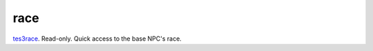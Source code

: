 race
====================================================================================================

`tes3race`_. Read-only. Quick access to the base NPC's race.

.. _`tes3race`: ../../../lua/type/tes3race.html
